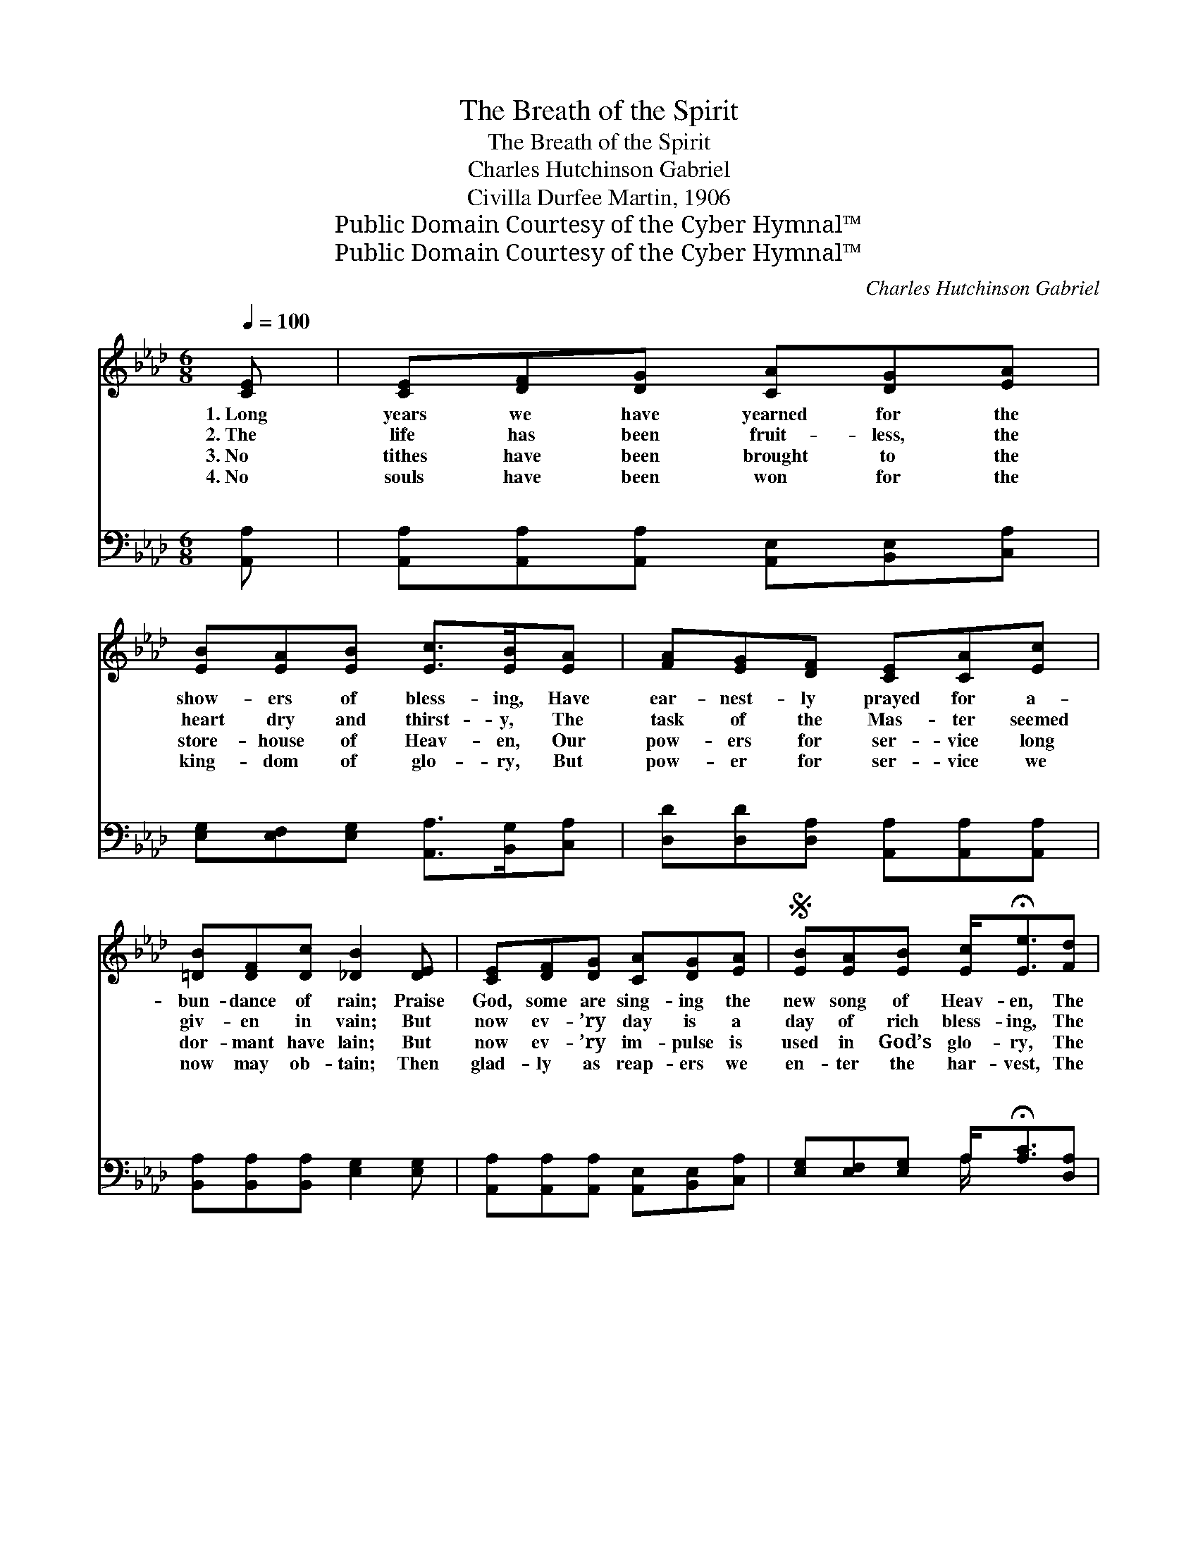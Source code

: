 X:1
T:The Breath of the Spirit
T:The Breath of the Spirit
T:Charles Hutchinson Gabriel
T:Civilla Durfee Martin, 1906
T:Public Domain Courtesy of the Cyber Hymnal™
T:Public Domain Courtesy of the Cyber Hymnal™
C:Charles Hutchinson Gabriel
Z:Public Domain
Z:Courtesy of the Cyber Hymnal™
%%score ( 1 2 ) ( 3 4 )
L:1/8
Q:1/4=100
M:6/8
K:Ab
V:1 treble 
V:2 treble 
V:3 bass 
V:4 bass 
V:1
 [CE] | [CE][DF][DG] [CA][DG][EA] | [EB][EA][EB] [Ec]>[EB][EA] | [FA][EG][DF] [CE][CA][Ec] | %4
w: 1.~Long|years we have yearned for the|show- ers of bless- ing, Have|ear- nest- ly prayed for a-|
w: 2.~The|life has been fruit- less, the|heart dry and thirst- y, The|task of the Mas- ter seemed|
w: 3.~No|tithes have been brought to the|store- house of Heav- en, Our|pow- ers for ser- vice long|
w: 4.~No|souls have been won for the|king- dom of glo- ry, But|pow- er for ser- vice we|
 [=DB][DF][Dc] [_DB]2 [DE] | [CE][DF][DG] [CA][DG][EA] |S [EB][EA][EB] [Ec]<!fermata![Ee][Fd] | %7
w: bun- dance of rain; Praise|God, some are sing- ing the|new song of Heav- en, The|
w: giv- en in vain; But|now ev- ’ry day is a|day of rich bless- ing, The|
w: dor- mant have lain; But|now ev- ’ry im- pulse is|used in God’s glo- ry, The|
w: now may ob- tain; Then|glad- ly as reap- ers we|en- ter the har- vest, The|
 [Ec]>[Ec][Ec] [Ec][EB][EA] | [EB][EA][EG] [EA]3!fine! ||"^Refrain" [Ec]3- [Ec][=D=B][Ec] | %10
w: breath of the Spir- it brings|pow- er a- gain.||
w: breath of the Spir- it brings|pow- er a- gain.|Po- * wer a-|
w: breath of the Spir- it brings|pow- er a- gain.||
w: breath of the Spir- it brings|pow- er a- gain.||
 [CA]3- [CA]2 z | e3- (E/E [Ee])[F=d][Ee] | c3- (E/E [Ec]2) [Ec] | [Ed]>[Ed][Ed] [Ed][Ec][EB] | %14
w: ||||
w: gain, *|Po- * * * wer a-|* gain, * * Our|* hearts have been tuned to|
w: ||||
w: ||||
 [Ec]2 [Ed] !fermata![Ee]2 [Fd]!D.S.! |] %15
w: |
w: the sweet re- frain,|
w: |
w: |
V:2
 x | x6 | x6 | x6 | x6 | x6 | x6 | x6 | x6 || x6 | x6 | E3/2 x6 | E3/2 x6 | x6 | x6 |] %15
V:3
 [A,,A,] | [A,,A,][A,,A,][A,,A,] [A,,E,][B,,E,][C,A,] | [E,G,][E,F,][E,G,] [A,,A,]>[B,,G,][C,A,] | %3
w: ~|~ ~ ~ ~ ~ ~|~ ~ ~ ~ ~ ~|
 [D,D][D,D][D,A,] [A,,A,][A,,A,][A,,A,] | [B,,A,][B,,A,][B,,A,] [E,G,]2 [E,G,] | %5
w: ~ ~ ~ ~ ~ ~|~ ~ ~ ~ ~|
 [A,,A,][A,,A,][A,,A,] [A,,E,][B,,E,][C,A,] | [E,G,][E,F,][E,G,] A,<!fermata![A,C][D,A,] | %7
w: ~ ~ ~ ~ ~ ~|~ ~ ~ ~ ~ ~|
 [E,A,]>[E,A,][E,A,] [E,A,][E,D][E,C] | [E,D][E,C][E,B,] [A,,C]3 || %9
w: ~ ~ ~ ~ ~ ~|~ ~ ~ ~|
 [A,,A,]>[A,,A,][A,,A,] [A,,A,]2 [A,,A,] | [A,,A,]>[A,,A,][A,,A,] [A,,A,]2 z | C3- C=B,[A,C] x3/2 | %12
w: Pow- er a- gain is|on us to- day,|Cold- * ness and|
 A,3- A,2 A, x3/2 | [E,B,]>[E,B,][E,B,] [E,B,][E,A,][E,G,] | A,2 [A,B,] !fermata![A,C]2 [D,A,] |] %15
w: en * a-|||
V:4
 x | x6 | x6 | x6 | x6 | x6 | x3 A,/ x5/2 | x6 | x6 || x6 | x6 | A,>A,A, A,2 x5/2 | %12
w: |||||||||||sin are tak- *|
 (A,>A,A, A,2) A, x3/2 | x6 | A,2 x4 |] %15
w: way. * * * *|||

